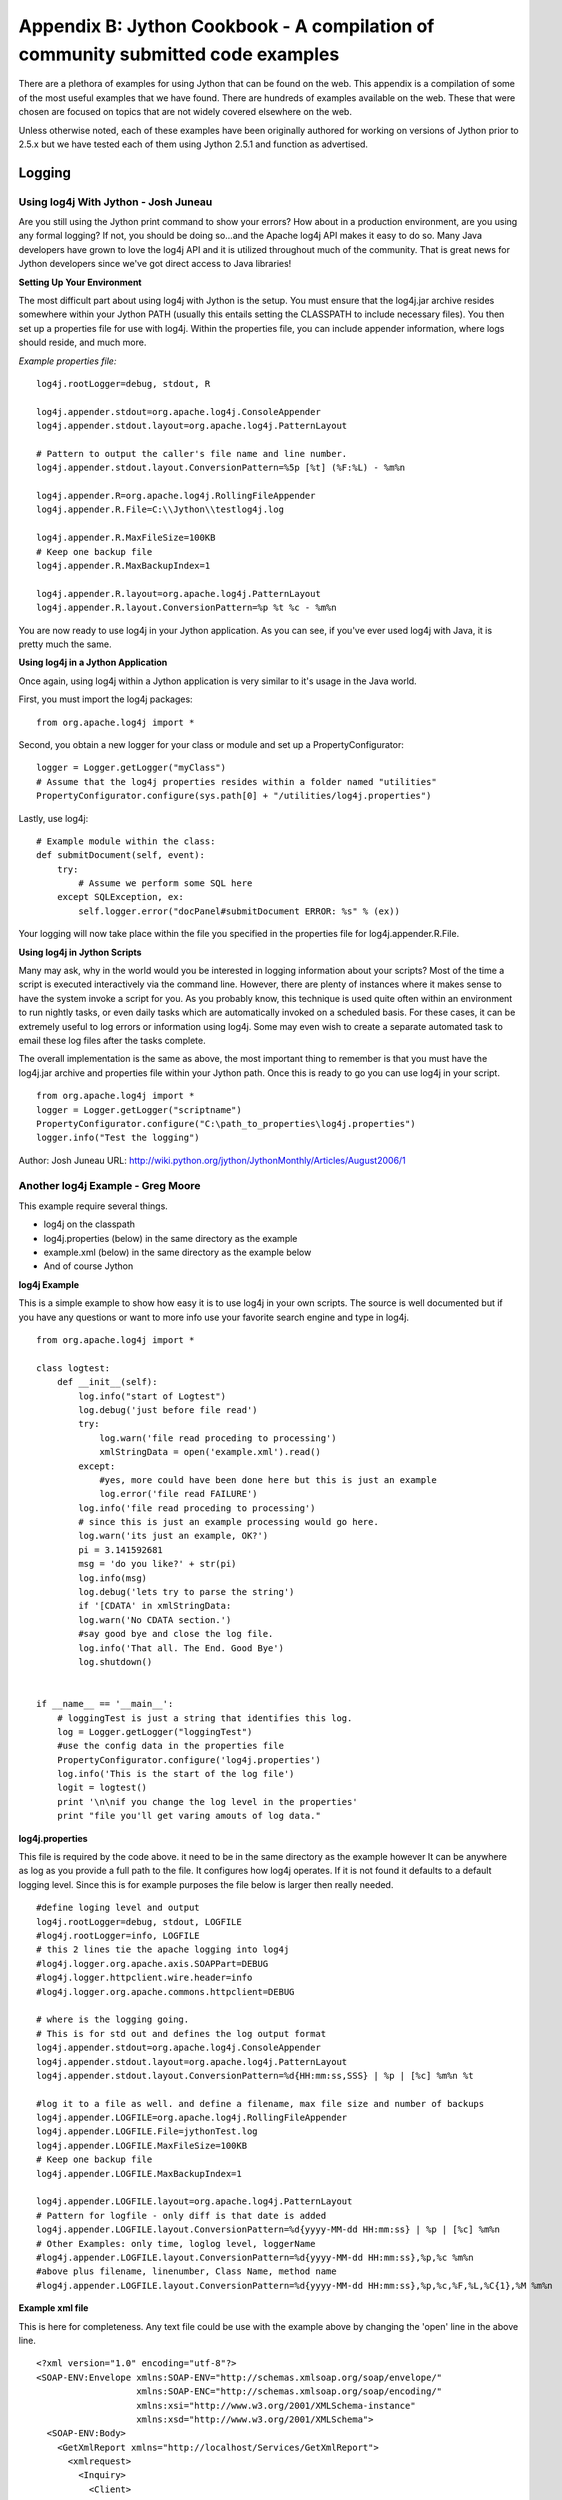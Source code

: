 Appendix B:  Jython Cookbook - A compilation of community submitted code examples
=================================================================================

There are a plethora of examples for using Jython that can be found on the web.  This
appendix is a compilation of some of the most useful examples that we have found.  There
are hundreds of examples available on the web.  These that were chosen are focused on topics
that are not widely covered elsewhere on the web.

Unless otherwise noted, each
of these examples have been originally authored for working on versions of Jython prior to 2.5.x but
we have tested each of them using Jython 2.5.1 and function as advertised.


Logging
-------

Using log4j With Jython - Josh Juneau
~~~~~~~~~~~~~~~~~~~~~~~~~~~~~~~~~~~~~

Are you still using the Jython print command to show your errors? How about in a production environment, are you using any formal logging?
If not, you should be doing so...and the Apache log4j API makes it easy to do so. Many Java developers have grown to love the log4j API
and it is utilized throughout much of the community. That is great news for Jython developers since we've got direct access to Java libraries!

**Setting Up Your Environment**

The most difficult part about using log4j with Jython is the setup. You must ensure that the log4j.jar archive resides somewhere
within your Jython PATH (usually this entails setting the CLASSPATH to include necessary files). You then set up a properties file for use
with log4j. Within the properties file, you can include appender information, where logs should reside, and much more.

*Example properties file:*

::
    
    log4j.rootLogger=debug, stdout, R
    
    log4j.appender.stdout=org.apache.log4j.ConsoleAppender
    log4j.appender.stdout.layout=org.apache.log4j.PatternLayout
    
    # Pattern to output the caller's file name and line number.
    log4j.appender.stdout.layout.ConversionPattern=%5p [%t] (%F:%L) - %m%n
    
    log4j.appender.R=org.apache.log4j.RollingFileAppender
    log4j.appender.R.File=C:\\Jython\\testlog4j.log
    
    log4j.appender.R.MaxFileSize=100KB
    # Keep one backup file
    log4j.appender.R.MaxBackupIndex=1
    
    log4j.appender.R.layout=org.apache.log4j.PatternLayout
    log4j.appender.R.layout.ConversionPattern=%p %t %c - %m%n

You are now ready to use log4j in your Jython application. As you can see, if you've ever used log4j with Java, it is pretty much the same.

**Using log4j in a Jython Application**

Once again, using log4j within a Jython application is very similar to it's usage in the Java world.

First, you must import the log4j packages:

::
    
    from org.apache.log4j import *

Second, you obtain a new logger for your class or module and set up a PropertyConfigurator:

::
    
    logger = Logger.getLogger("myClass")
    # Assume that the log4j properties resides within a folder named "utilities"
    PropertyConfigurator.configure(sys.path[0] + "/utilities/log4j.properties")

Lastly, use log4j:

::
    
    # Example module within the class:
    def submitDocument(self, event):
        try:
            # Assume we perform some SQL here              
        except SQLException, ex:
            self.logger.error("docPanel#submitDocument ERROR: %s" % (ex))

Your logging will now take place within the file you specified in the properties file for log4j.appender.R.File.

**Using log4j in Jython Scripts**

Many may ask, why in the world would you be interested in logging information about your scripts? Most of the time a script is
executed interactively via the command line. However, there are plenty of instances where it makes sense to have the system invoke
a script for you. As you probably know, this technique is used quite often within an environment to run nightly tasks, or even daily
tasks which are automatically invoked on a scheduled basis. For these cases, it can be extremely useful to log errors or information
using log4j. Some may even wish to create a separate automated task to email these log files after the tasks complete.

The overall implementation is the same as above, the most important thing to remember is that you must have the log4j.jar archive
and properties file within your Jython path. Once this is ready to go you can use log4j in your script.

::
    
    from org.apache.log4j import *
    logger = Logger.getLogger("scriptname")
    PropertyConfigurator.configure("C:\path_to_properties\log4j.properties")
    logger.info("Test the logging")

  
Author: Josh Juneau
URL:  http://wiki.python.org/jython/JythonMonthly/Articles/August2006/1

Another log4j Example - Greg Moore
~~~~~~~~~~~~~~~~~~~~~~~~~~~~~~~~~~

This example require several things.

- log4j on the classpath
- log4j.properties (below) in the same directory as the example
- example.xml (below) in the same directory as the example below
- And of course Jython

**log4j Example**

This is a simple example to show how easy it is to use log4j in your own scripts. The source is well documented but
if you have any questions or want to more info use your favorite search engine and type in log4j.

::
    
    from org.apache.log4j import *
     
    class logtest:
        def __init__(self):
            log.info("start of Logtest")
            log.debug('just before file read')
            try:
                log.warn('file read proceding to processing')
                xmlStringData = open('example.xml').read()
            except:
                #yes, more could have been done here but this is just an example
                log.error('file read FAILURE')
            log.info('file read proceding to processing')
            # since this is just an example processing would go here.
            log.warn('its just an example, OK?')
            pi = 3.141592681
            msg = 'do you like?' + str(pi)
            log.info(msg)
            log.debug('lets try to parse the string')
            if '[CDATA' in xmlStringData:
            log.warn('No CDATA section.')
            #say good bye and close the log file.
            log.info('That all. The End. Good Bye')
            log.shutdown()
            
            
    if __name__ == '__main__':
        # loggingTest is just a string that identifies this log.
        log = Logger.getLogger("loggingTest")
        #use the config data in the properties file
        PropertyConfigurator.configure('log4j.properties')
        log.info('This is the start of the log file')
        logit = logtest()
        print '\n\nif you change the log level in the properties'
        print "file you'll get varing amouts of log data."

**log4j.properties**

This file is required by the code above. it need to be in the same directory as the example however It can be anywhere as log as
you provide a full path to the file. It configures how log4j operates. If it is not found it defaults to a default logging level.
Since this is for example purposes the file below is larger then really needed.

::
    
    #define loging level and output
    log4j.rootLogger=debug, stdout, LOGFILE
    #log4j.rootLogger=info, LOGFILE
    # this 2 lines tie the apache logging into log4j
    #log4j.logger.org.apache.axis.SOAPPart=DEBUG
    #log4j.logger.httpclient.wire.header=info
    #log4j.logger.org.apache.commons.httpclient=DEBUG
    
    # where is the logging going. 
    # This is for std out and defines the log output format
    log4j.appender.stdout=org.apache.log4j.ConsoleAppender
    log4j.appender.stdout.layout=org.apache.log4j.PatternLayout
    log4j.appender.stdout.layout.ConversionPattern=%d{HH:mm:ss,SSS} | %p | [%c] %m%n %t
    
    #log it to a file as well. and define a filename, max file size and number of backups
    log4j.appender.LOGFILE=org.apache.log4j.RollingFileAppender
    log4j.appender.LOGFILE.File=jythonTest.log
    log4j.appender.LOGFILE.MaxFileSize=100KB
    # Keep one backup file
    log4j.appender.LOGFILE.MaxBackupIndex=1
    
    log4j.appender.LOGFILE.layout=org.apache.log4j.PatternLayout
    # Pattern for logfile - only diff is that date is added
    log4j.appender.LOGFILE.layout.ConversionPattern=%d{yyyy-MM-dd HH:mm:ss} | %p | [%c] %m%n
    # Other Examples: only time, loglog level, loggerName
    #log4j.appender.LOGFILE.layout.ConversionPattern=%d{yyyy-MM-dd HH:mm:ss},%p,%c %m%n
    #above plus filename, linenumber, Class Name, method name
    #log4j.appender.LOGFILE.layout.ConversionPattern=%d{yyyy-MM-dd HH:mm:ss},%p,%c,%F,%L,%C{1},%M %m%n

**Example xml file**

This is here for completeness. Any text file could be use with the example above by changing the 'open' line
in the above line.

::
    
    <?xml version="1.0" encoding="utf-8"?>
    <SOAP-ENV:Envelope xmlns:SOAP-ENV="http://schemas.xmlsoap.org/soap/envelope/" 
                       xmlns:SOAP-ENC="http://schemas.xmlsoap.org/soap/encoding/" 
                       xmlns:xsi="http://www.w3.org/2001/XMLSchema-instance"
                       xmlns:xsd="http://www.w3.org/2001/XMLSchema">
      <SOAP-ENV:Body>
        <GetXmlReport xmlns="http://localhost/Services/GetXmlReport">
          <xmlrequest>
            <Inquiry>
              <Client>
                <Type>W</Type>
              </Client>
              <Report>I</Report>
              <Provider>
                <ProviderID>TU</ProviderID>
              </Provider>
              <ClientInfo>
                <Name>
                  <First>Cathrine</First>
                  <Middle />
                  <Surname>Knight</Surname>
                </Name>
                <Account>34-5424-77</Account>
                <DateOfBirth>10/12/1938</DateOfBirth>
                <Address>
                  <Line1>4780 Centerville</Line1>
                  <CityStPostal>Saint Paul, MN 55127</CityStPostal>
                </Address>
              </ClientInfo>
            </Inquiry>
          </xmlrequest>
        </GetXmlReport>
      </SOAP-ENV:Body>
    </SOAP-ENV:Envelope>

Author:  Greg Moore
URL:  http://wiki.python.org/jython/Log4jExample

Working with Spreadsheets
-------------------------

Below are a few Apache Poi examples. These examples requires Apache Poi installed and on the classpath.

**Create Spreadsheet**

This is from the Jython mailing list and was posted September 2007

This is based on Java code at http://officewriter.softartisans.com/OfficeWriter-306.aspx and converted to Jython by Alfonso Reyes

::
    
    #jython poi example. from Jython mailing list
     
    from java.io import FileOutputStream
    from java.util import Date
    from java.lang import System, Math
    from org.apache.poi.hssf.usermodel import *
    from org.apache.poi.hssf.util import HSSFColor
     
    startTime = System.currentTimeMillis()
     
    wb = HSSFWorkbook()
    fileOut = FileOutputStream("POIOut2.xls")
     
     
    # Create 3 sheets
    sheet1 = wb.createSheet("Sheet1")
    sheet2 = wb.createSheet("Sheet2")
    sheet3 = wb.createSheet("Sheet3")
    sheet3 = wb.createSheet("Sheet4")
     
    # Create a header style
    styleHeader = wb.createCellStyle()
    fontHeader = wb.createFont()
    fontHeader.setBoldweight(2)
    fontHeader.setFontHeightInPoints(14)
    fontHeader.setFontName("Arial")
    styleHeader.setFont(fontHeader)
     
    # Create a style used for the first column
    style0 = wb.createCellStyle()
    font0 = wb.createFont()
    font0.setColor(HSSFColor.RED.index)
    style0.setFont(font0)
     
     
    # Create the style used for dates.
    styleDates = wb.createCellStyle()
    styleDates.setDataFormat(HSSFDataFormat.getBuiltinFormat("m/d/yy h:mm"))
     
     
    # create the headers
    rowHeader = sheet1.createRow(1)
    # String value
    cell0 = rowHeader.createCell(0)
    cell0.setCellStyle(styleHeader)
    cell0.setCellValue("Name")
     
     
    # numbers
    for i in range(0, 8, 1):
        cell = rowHeader.createCell((i + 1))
        cell.setCellStyle(styleHeader)
        cell.setCellValue("Data " + str( (i + 1)) )
     
    # Date
    cell10 = rowHeader.createCell(9)
    cell10.setCellValue("Date")
    cell10.setCellStyle(styleHeader)
     
    for i in range(0, 100, 1):
        # create a new row
        row = sheet1.createRow(i + 2)
        for j in range(0, 10, 1):
            # create each cell
            cell = row.createCell(j)
            # Fill the first column with strings
            if j == 0:
                cell.setCellValue("Product " + str(i))
                cell.setCellStyle(style0)  
            # Fill the next 8 columns with numbers.
            elif j < 9:
                cell.setCellValue( (Math.random() * 100))
            # Fill the last column with dates.
            else:
                cell.setCellValue(Date())
                cell.setCellStyle(styleDates)
    # Summary row
    rowSummary = sheet1.createRow(102)
    sumStyle = wb.createCellStyle()
    sumFont = wb.createFont()
    sumFont.setBoldweight( 5)
    sumFont.setFontHeightInPoints(12)
    sumStyle.setFont(sumFont)
    sumStyle.setFillPattern(HSSFCellStyle.FINE_DOTS)
    sumStyle.setFillForegroundColor(HSSFColor.GREEN.index)
    cellSum0 = rowSummary.createCell( 0)
    cellSum0.setCellValue("TOTALS:")
    cellSum0.setCellStyle(sumStyle)
     
    # numbers
    # B
    cellB = rowSummary.createCell( 1)
    cellB.setCellStyle(sumStyle)
    cellB.setCellFormula("SUM(B3:B102)")

**Read an Excel file**

Posted to the Jython-users mailing list by Alfonso Reyes on October 14, 2007 This Jython code will open and read an existant
Excel file you can download the file at http://www.nabble.com/file/p13199712/Book1.xls

::
        
    """    read.py
    Read an existant Excel file (Book1.xls) and show it on the screen
    """
    from org.apache.poi.hssf.usermodel import *
    from java.io import FileInputStream
        
    file = "H:Book1.xls"
    print file
    fis = FileInputStream(file)
    wb = HSSFWorkbook(fis)
    sheet = wb.getSheetAt(0)
        
    # get No. of rows
    rows = sheet.getPhysicalNumberOfRows()
    print wb, sheet, rows
    cols = 0 # No. of columns
    tmp = 0
    # This trick ensures that we get the data properly even if it
    # does not start from first few rows
    for i in range(0, 10,1):
        row = sheet.getRow(i)
        if(row != None):
            tmp = sheet.getRow(i).getPhysicalNumberOfCells()
            if tmp > cols:
                cols = tmp
    print cols
        
    for r in range(0, rows, 1):
        row = sheet.getRow(r)
        print r
        if(row != None):
            for c in range(0, cols, 1):
                cell = row.getCell(c)
                if cell != None:
                    print cell
    #wb.close()
    fis.close()

URL: http://wiki.python.org/jython/PoiExample

Jython and XML - Greg Moore
---------------------------

Element tree

Here is a simple example of using element tree with Jython. Element tree is useful for storing hierarchical
data structures, such as simplified XML infosets, into memory and then save them to disk.
More information on element tree is at http://effbot.org/zone/element-index.htm.

Download element tree from http://effbot.org/downloads/

::
    
    from  elementtree import ElementTree as ET
    
    root = ET.Element("html")
    head = ET.SubElement(root, "head")
    title = ET.SubElement(head, "title")
    title.text = "Page Title"
    body = ET.SubElement(root, "body")
    body.set("bgcolor", "#ffffff")
    body.text = "Hello, World!"
    tree = ET.ElementTree(root)
    tree.write("page.xhtml")
    
    import sys
    tree.write(sys.stdout)

which produces:

::
    
    <html><head><title>Page Title</title></head><body bgcolor="#ffffff">Hello, World!</body></html>


Author:  Greg Moore
URL:  http://wiki.python.org/jython/XmlRelatedExamples

Writing and Parsing RSS with ROME - Josh Juneau
~~~~~~~~~~~~~~~~~~~~~~~~~~~~~~~~~~~~~~~~~~~~~~~

**Introduction**

RSS is an old technology now...it has been around for years. However, it is a technology which remains very useful for
disseminating news and other information. The ROME project on java.net is helping to make parsing, generating, and publishing
RSS and Atom feeds a breeze for any Java developer.

Since I am particularly fond of translating Java to Jython code, I've taken simple examples from the Project ROME wiki and
translated Java RSS reader and writer code into Jython. It is quite easy to do, and it only takes a few lines of code.

Keep in mind that you would still need to build a front-end viewer for such an RSS reader, but I think you will get the idea
of how easy it can be just to parse a feed with Project ROME and Jython.

**Setting Up The CLASSPATH**

In order to use this example, you must obtain the ROME and JDOM jar files and place them into your CLASSPATH.

Windows:
::
    
    set CLASSPATH=C:\Jython\Jython2.2\rome-0.9.jar;%CLASSPATH%
    set CLASSPATH=C:\Jython\Jython2.2\jdom.jar;%CLASSPATH%
    
OSX:
::
    
    export CLASSPATH=/path/to/rome-0.9.jar:/path/to/jdom.jar

**Parsing Feeds**

Parsing feeds is easy with ROME. Using ROME with Jython makes it even easier with the elegant Jython syntax. I am not a professional
Python or Jython programmer, I am a Java programmer by profession, so my Jython interpretation may be even wordier than it should be.

I took the FeedReader example from the ROME site and translated it into Jython below. You can copy and paste the following code
into your own FeedReader.py module and run it to parse feeds. However, the output is unformatted and ugly...creating a good
looking front end is up to you.

FeedReader.py
::
    
    ########################################
    # File: FeedReader.py
    #
    # This module can be used to parse an RSS feed
    ########################################
    from java.net import URL
    from java.io import InputStreamReader
    from java.lang import Exception
    from java.lang import Object
    from com.sun.syndication.feed.synd import SyndFeed
    from com.sun.syndication.io import SyndFeedInput
    from com.sun.syndication.io import XmlReader
    
    class FeedReader(Object):
       def __init__(self, url):
          self.inUrl = url
    
       def readFeed(self):
          ok = False
          #####################################
          # If url passed in is blank, then use a default
          #####################################
          if self.inUrl != '':
             rssUrl = self.inUrl
          else:
             rssUrl = "http://www.dzone.com/feed/frontpage/java/rss.xml"
          #####################################
          # Parse feed located at given URL
          #####################################
          try:
             feedUrl = URL(rssUrl)
             input = SyndFeedInput()
             feed = input.build(XmlReader(feedUrl))
             ####################################
             # Do something here with feed data
             ####################################
             print(feed)
             ok = True
          except Exception, e:
             print 'An exception has occurred', e
          if ok != True:
             print 'An error has occurred in this reader'
    
    if __name__== "__main__":
        reader = FeedReader('')
        reader.readFeed()
        print '****************Command Complete...RSS has been parsed*****************'

**Creating Feeds**

Similar to parsing a feed, writing a feed is also quite easy. When one creates a feed, it appears to be a bit more complex
than parsing, but if you are familiar with XML and it's general structure then it should be relatively easy.

Creating a feed is a three step process. You must first create the feed element itself, then you must add individual feed entries,
and lastly you must publish the XML.

FeedWriter.py
::
    
    ########################################
    # File: FeedReader.py
    #
    # This module can be used to create an RSS feed
    ########################################
    from com.sun.syndication.feed.synd import *
    from com.sun.syndication.io import SyndFeedOutput
    from java.io import FileWriter
    from java.io import Writer
    from java.text import DateFormat
    from java.text import SimpleDateFormat
    from java.util import ArrayList
    from java.util import List
    from java.lang import Object
    
    class FeedWriter(Object):
        ####################################
        # Set up the date format
        ####################################
        def __init__(self, type, name):
           self.DATE_PARSER = SimpleDateFormat('yyyy-MM-dd')
           self.feedType = type
           self.fileName = name
    
        def writeFeed(self):
           ok = False
           try:
            ################################
            # Create the feed itself
            ################################
              feed = SyndFeedImpl()
              feed.feedType =self.feedType
              feed.title = 'Sample Feed (created with ROME)'
              feed.link = 'http://rome.dev.java.net'
              feed.description = 'This feed has been created using ROME and Jython'
     
             ###############################
             # Add entries to the feed
             ###############################
              entries = ArrayList()
              entry = SyndEntryImpl()
              entry.title = 'ROME v1.0'
              entry.link = 'http://wiki.java.net/bin/view/Javawsxml/Rome01'
              entry.publishedDate = self.DATE_PARSER.parse("2004-06-08")
              description = SyndContentImpl()
              description.type = 'text/plain'
              description.value = 'Initial Release of ROME'
              entry.description = description
              entries.add(entry)
         
              entry = SyndEntryImpl()
              entry.title = 'ROME v2.0'
              entry.link = 'http://wiki.java.net/bin/view/Javawsxml/Rome02'
              entry.publishedDate = self.DATE_PARSER.parse("2004-06-16")
              description = SyndContentImpl()
              description.type = 'text/plain'
              description.value = 'Bug fixes, minor API changes and some new features'
              entry.description = description
              entries.add(entry)
    
              entry = SyndEntryImpl()
              entry.title = 'ROME v3.0'
              entry.link = 'http://wiki.java.net/bin/view/Javawsxml/Rome03'
              entry.publishedDate = self.DATE_PARSER.parse("2004-07-27")
              description = SyndContentImpl()
              description.type = 'text/plain'
              description.value = '<p>More Bug fixes, mor API changes, some new features and some Unit testing</p>'
              entry.description = description
              entries.add(entry)
    
              feed.entries = entries
             ###############################
             # Publish the XML
             ###############################
              writer = FileWriter(self.fileName)
              output = SyndFeedOutput()
              output.output(feed,writer)
              writer.close()
     
              print('The feed has been written to the file')
    
              ok = True
      
           except Exception, e:
              print 'There has been an exception raised',e
    
           if ok == False:
              print 'Feed Not Printed'
    
    if __name__== "__main__":
        ####################################
        # You must change his file location
        # if not using Windows environment
        ####################################
        writer = FeedWriter('rss_2.0','C:\\TEMP\\testRss.xml')
        writer.writeFeed()
        print '****************Command Complete...RSS XML has been created*****************'

After you have created the XML, you'll obviously need to place it on a web server somewhere so that others can use your feed.
The FeedWriter.py module would probably be one module amongst many in an application for creating and managing RSS Feeds, but you get the idea.

**Conclusion**

As you can see, using the ROME library to work with RSS feeds is quite easy. Using the ROME library within a Jython application
is straight forward. As you have now seen how easy it is to create and parse feeds, you can apply these technologies to a more
complete RSS management application if you'd like. The world of RSS communication is at your fingertips!

Author:  Josh Juneau
URL:  http://wiki.python.org/jython/JythonMonthly/Articles/October2007/1

Using the CLASSPATH - Steve Langer
----------------------------------

**Introduction**

During Oct-Nov 2006 there was a thread in the jython-users group titled "adding JARs to sys.path". More accurately
the objective there was to add JARs to the sys.path at runtime. Several people asked the question, "Why would you want to do that?"
Well there are at least 2 good reasons. First, if you want to distribute a jython or Java package that includes non-standard
Jars in it. Perhaps you want to make life easier for the target user and not demand that they know how to set environment variables.
A second even more compelling reason is when there is no normal user account to provide environment variables.

"What?", you ask. Well, in my case I came upon this problem in the following way. I am working on an open source IHE
Image Archive Actor and needed a web interface. I'm using AJAX on the client side to route database calls through CGI to a
jython-JDBC enabled API. Testing the jython-JDBC API from the command line worked fine, I had the PostGres driver in my CLASSPATH.
But, when called via the web interface I got "zxJDBC error, postGres driver not found" errors. Why? Because APACHE was calling
the API and APACHE is not a normal account with environment variables.

**What to do?**

The jython-users thread had many suggestions but none were found to work. For books, Chapter 11 of O'Reilly's "Jython Essentials"
mentions under "System and File Modules" that "... to load a class at runtime one also needs an appropriate class loader."
Of course, no mention is made beyond that. After a while, it occured to me that perhaps someone in the Java world had found a similar
problem and had solved it. Then all that would be required is to translate that solution. And that is exactly what happened.

**Method**

For brevity we will not repeat the original Java code here. This is how I call the Jython class (note that one can use either
addFile or addURL depending on whether the Jar is on a locally accesable file system or remote server).

::
    
    import sys
    from com.ziclix.python.sql import zxJDBC
    
    d,u,p,v = "jdbc:postgresql://localhost/img_arc2","postgres","","org.postgresql.Driver"
    
    try :
        # if called from command line with .login CLASSPATH setup right,this works
        db = zxJDBC.connect(d, u, p, v)
    except:
        # if called from Apache or account where the .login has not set CLASSPATH
        # need to use run-time CLASSPATH Hacker
        try :
            jarLoad = classPathHacker()
            a = jarLoad.addFile("/usr/share/java/postgresql-jdbc3.jar")
            db = zxJDBC.connect(d, u, p, v)
        except :
            sys.exit ("still failed \n%s" % (sys.exc_info() ))

And here is the class "classPathHacker" which is what the original author called his solution. In fact, you can simply Google
on "classPathHacker" to find the Java solution.

::
    
    class classPathHacker :
    ##########################################################
    # from http://forum.java.sun.com/thread.jspa?threadID=300557
    #
    # Author: SG Langer Jan 2007 translated the above Java to this
    #       Jython class
    # Purpose: Allow runtime additions of new Class/jars either from
    #       local files or URL
    ######################################################
            import java.lang.reflect.Method
            import java.io.File
            import java.net.URL
            import java.net.URLClassLoader
            import jarray
    
            def addFile (self, s):
            #############################################
            # Purpose: If adding a file/jar call this first
            #       with s = path_to_jar
            #############################################
                    module = "utils:classPathHacker: addFile"
    
                    # make a URL out of 's'
                    f = self.java.io.File (s)
                    u = f.toURL ()
                    a = self.addURL (u)
                    return a
    
            def addURL (self, u):
            ##################################
            # Purpose: Call this with u= URL for
            #       the new Class/jar to be loaded
            #################################
                    module = "utils:classPathHacker: addURL"
    
                    parameters = self.jarray.array([self.java.net.URL], self.java.lang.Class)
                    sysloader =  self.java.lang.ClassLoader.getSystemClassLoader()
                    sysclass = self.java.net.URLClassLoader
                    method = sysclass.getDeclaredMethod("addURL", parameters)
                    a = method.setAccessible(1)
                    jar_a = self.jarray.array([u], self.java.lang.Object)
                    b = method.invoke(sysloader, jar_a)
                    return u

**Conclusions**

That's it. Depressingly short for what it does, but then that's another proof of the power of this language. I hope you find
this as powerful and useful as I have. It allows the possibility of distributing jython packages with all their file dependencies
within the installation directory, freeing the user or developer from the need to alter user environment variables, which should
lead to more programmer control and thus higher reliabliity.

Author:  Steve Langer
URL:  http://wiki.python.org/jython/JythonMonthly/Articles/January2007/3

Ant
---

**The following Ant example works with Jython version 2.2.1 and earlier only due to the necessary jythonc usage.  Jythonc
is no longer distributed with Jython as of 2.5.0.  This example could be re-written using object factories to work with
current versions of Jython.**

Writing Ant Tasks With Jython - Ed Takema
~~~~~~~~~~~~~~~~~~~~~~~~~~~~~~~~~~~~~~~~~

Ant is the current tool of choice for java builds. This is so partially because it was the first java oriented build tool
on the scene and because the reigning champion *Make* was getting long in the tooth and had fallen out of favour with the
java crowd. But Java builds are getting more and more difficult and these days there is general dissatisfaction with ant1.
Note particularly Bruce Eckel's Comments and Martin Fowler's further comments. The comments to Bruce Eckels's posting show
similar fustrations. Fowler summarizes the issues like this:

... Simple builds are easy to express as a series of tasks and dependencies. For such builds the facilities of ant/make
work well. But more complex builds require conditional logic, and that requires more general programming language constructs
- and that's where ant/make fall down.
Ken Arnold's article The Sum of Ant led me to Jonathon Simon's article Scripting with Jython Instead of XML and got me thinking
about extending ant with Jython. Simon's article presents a technique to drive Ant tasks, testing, etc all from Jython.
What I am presenting is a technique to embed Jython scripts into Ant which is admittedly backwards from Simon's approach,
but hopefully adds power and flexibility to ant builds.

My experience working with large builds automated through ant is not dissimilar to what Fowler is referring to. Eventually, builds
need to do either a lot of odd conditional logic in the xml file and ends up burying the logic in scripts, or in a large number of
custom tasks written in java. This is particularly the case if your builds include non-java source that ant just isn't smart about
building. In one case in particular, the set of custom tasks for the build is really its own system with maintenance and staff costs
that are quite substantial. A large number of scripts can quickly become a problem for enterprise build systems as they are difficult
to standardize and cross platform issues are always looming.

Fortunately, all is not lost. Ant continues to evolve and version 1.6 was a significant step forward for large build systems. Mike Spille,
in his article ANT's Finally a Real Build Tool, demonstrates that the new <import> tag now allows build managers to write truly modular
and standardized build systems based on Ant! As Ant grows up, more and more of these issues will get resolved.

One of the strengths that Make always had was the ability to easily call scripts and command utilities. This is something that is definitely
possible with Ant script/exec tasks, but it feels very un-java. What we need is an elegant way to add adhoc behaviour to Ant builds
... in a java-ish way.

Writing Custom Ant Tasks
~~~~~~~~~~~~~~~~~~~~~~~~

What I think can do the job is to take a more considered approach to using a scripting tool inside an ant build. Rather than just create
a mishmash of scripts that are called from exec or script tasks, I suggest that we write custom ant build tasks in a high level scripting
language...in this case, Jython.

Writing custom ant tasks allows a build manager to leverage the huge number of already written tasks in their builds while writing
what naturally belongs in a more flexible tool in custom ant tasks that can themselves then be reused, are as cross platform as java
itself, and wholly integrated into Ant. Because Ant uses java introspection to determine the capabilities of custom tasks, Jython
is the perfect tool to accomplish this. All we need to do is ensure that the methods that Ant expects are present in the Jython
classes and Ant won't notice the difference.

What we will implement is the perennial SimpleTask which is nothing more than a 'Hello World' for ant. It should be sufficient
to demonstrate the key steps.

**Setup Development Environment**

To compile the jython source in this article you will need to add the ant.jar file to your classpath. This will make it
available to Jython to extend which we'll do below. To do that define your classpath:

::
    
    <DOS>
    set CLASSPATH=c:\path\to\ant\lib\ant.jar

::
    
    <UNIX>
    export CLASSPATH=/path/to/ant/lib/ant.jar


**SimpleTask Jython Class**

The following is a very simple Ant task written in Jython(python). Save this as SimpleTask.py

::
    
    from org.apache.tools.ant import Task
    
    class SimpleTask(Task): 
    
      message = ""
    
      def execute(self):
         """@sig public void execute()"""
         Task.log(self, "Message: " + self.message)
    
      def setMessage(this, aMessage):
         """@sig public void setMessage(java.lang.String str)"""
         this.message = aMessage


This simple Jython class extends the ant Task superclass. For each of the properties we want to support for this task, we write a setXXXXX
method where XXXXX corresponds to the property we are going to set in the ant build file. Ant creates an object from the class, calls the
setXXXXX methods to setup the properties and then calls the execute method (actually, it calls the perform method on the Task superclass
which calls the execute() method). So lets try it out.

**Compiling Jython Code To A Jar**

To build this into a jar file for use in Ant, do the following:

::
    
    jythonc -a -c -d -j myTasks.jar SimpleTask.py

This will produce a jar file myTasks.jar and include the jython core support classes in the jar. Copy this jar file into your
ant installation's lib directory. In my case I copy it to c:\tools\ant\lib.

**Build.XML file to use the Task**

Once you've got that working, here is a very simple test ant build file to test your custom jython task.

::
    
    <project name="ant jython demo" default="testit" basedir=".">
    
      <!-- Define the tasks we are building -->
      <taskdef name="Simple" classname="SimpleTask" />
    
      <!-- Test Case starts here -->
      <target name="testit"> 
         <Simple message="Hello World!" />
      </target>
    
    </project>

**A Task Container Task**

All right, that is a pretty simple task. What else can we do?  Well, the sky is the limit really. Here is an example
of a task container. In this case, the task holds references to a set of other tasks (SimpleTask tasks in this case):

::
    
    from org.apache.tools.ant import Task
    from org.apache.tools.ant import TaskContainer
    
    class SimpleContainer(TaskContainer): 
    
      subtasks = []
    
      def execute(this):
         """@sig public void execute()"""
         
         for task in this.subtasks:
             task.perform()        
         
      def createSimpleTask(self):
         """@sig public java.lang.Object createSimpleTask()"""   
    
         task = SimpleTask()
         self.subtasks.append(task)
         return task
    
    class SimpleTask(Task): 
    
      message = ""
    
      def execute(self):
         """@sig public void execute()"""
         Task.log(self, "Message: " + self.message)
    
      def setMessage(this, aMessage):
         """@sig public void setMessage(java.lang.String str)"""
         this.message = aMessage


The SimpleContainer extends the TaskContainer java class. Its createSimpleTask method creates a SimpleTask object and returns
it to Ant so its properties can be set. Then when all the tasks have been added to the container and their properties set, the execute
method on the SimpleContainer class is called which in turn calls the perform method on each of the contained tasks. Note that the
perform method is inherited from the Task superclass and it in turn calls the the execute method which we have overriden.

**Build.XML file to use the TaskContainer**

Here is a ant build file to test your custom jython task container. Note that you don't need to include a task definition
for the contained SimpleTask unless you want to use it directly. The createSimpleTask factory method does it for you.

::
    
    <project name="ant jython demo" default="testit" basedir=".">
    
      <!-- Define the tasks we are building -->
      <taskdef name="Container" classname="SimpleContainer" />
    
      <!-- Test Case starts here -->
      <target name="testit"> 
    
         <Container> 
    
             <SimpleTask message="hello" />
             <SimpleTask message="there" />
    
         </Container>
    
      </target>
    
    </project>

**Things To Look Out For**

As I learned this technique I discovered that the magic doc strings are really necessary to force Jython to put the right methods
in the generated java classes. For example:

::
    
    """@sig public void execute()"""

This is primarily due to Ant's introspection that looks for those specific methods and signatures. These docstrings are required
or Ant won't recognize the classes as Ant tasks.

I also learned that for Jython to extend a java class, it must specifically import the java classes using this syntax:

::
    
    from org.apache.tools.ant import Task
    from org.apache.tools.ant import TaskContainer
    
    class MyTask(Task):
       ...
    You can not use this syntax:
    
    import org.apache.tools.ant.Task
    import org.apache.tools.ant.TaskContainer
    
     class MyTask(org.apache.tools.ant.Task):
        ...


This is because, for some reason, Jython doesn't figure out that MyTask is extending this java class and so doesn't generate the
right Java wrapper classes. You will know that this working right when you see output like the following when you run the jythonc compiler:

::
    
    processing SimpleTask
    
    Required packages:
      org.apache.tools.ant
    
    Creating adapters:
    
    Creating .java files:
      SimpleTask module
        SimpleTask extends org.apache.tools.ant.Task <<<

Summary
~~~~~~~

So there you have it. Here is a quick summary then of why this is a helpful technique.

First, it is a lot faster to write ant tasks that integrate with third party tools and systems using a glue language and python/jython
is excellent at that. That is really my prime motivation for trying out this technique.

Secondly, Jython has the advantage over other scripting languages (which could be run using Ant's exec or script tasks) because
it can be tightly integrated with Ant (i.e. use the same logging methods, same settings, etc). This makes it easier to build a standardized
build environment.

Finally, and related to the last point, Jython can be compiled to java byte code which runs like any java class file. This means you don't
have to have jython installed to use the custom tasks and your custom task, if written well, can run on a wide variety of platforms.

I think this is a reasonable way to add flexibility and additional integration points to Ant builds.

Author: Ed Taekema
URL:  http://www.fishandcross.com/articles/AntTasksWithJython.html

